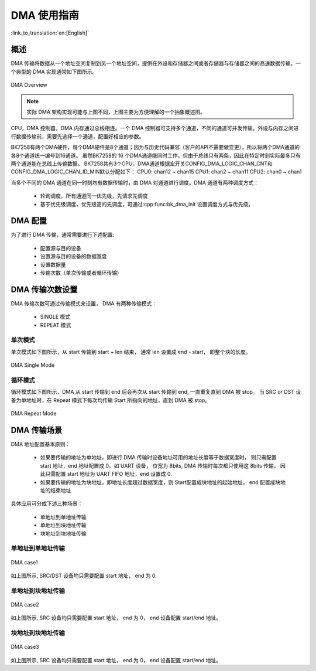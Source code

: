 DMA 使用指南
=====================

:link_to_translation:`en:[English]`

概述
-----------------

DMA 传输将数据从一个地址空间复制到另一个地址空间，提供在外设和存储器之间或者存储器与存储器之间的高速数据传输。一个典型的 DMA 实现通常如下图所示。

.. figure:: ../../../_static/dma.png
    :align: center
    :alt: DMA Overview
    :figclass: align-center

    DMA Overview

.. note::
  
  实际 DMA 架构实现可能与上图不同，上图主要为方便理解的一个抽象概述图。

CPU，DMA 控制器，DMA 内存通过总线相连。一个 DMA 控制器可支持多个通道，不同的通道可并发传输。外设与内存之间进行数据传输前，需要先选择一个通道，配置好相应的参数。

BK7258有两个DMA硬件，每个DMA硬件是8个通道；因为与历史代码兼容（客户的API不需要做变更），所以将两个DMA通道的各8个通道统一编号到16通道。
虽然BK7258的 16 个DMA通道能同时工作，但由于总线只有两条，因此在特定时刻实际最多只有两个通道能在总线上传输数据。
BK7258共有3个CPU，DMA通道根据宏开关CONFIG_DMA_LOGIC_CHAN_CNT和CONFIG_DMA_LOGIC_CHAN_ID_MIN默认分配如下：
CPU0: chan12 ~ chan15
CPU1: chan2 ~ chan11
CPU2: chan0 ~ chan1

当多个不同的 DMA 通道在同一时刻均有数据传输时，由 DMA 对通道进行调度。DMA 通道有两种调度方式：
 
 - 轮询调度，所有通道同一优先级，先请求先调度
 - 基于优先级调度，优先级高的先调度，可通过:cpp:func:bk_dma_init 设置调度方式与优先级。
 
DMA 配置
-----------------

为了进行 DMA 传输，通常需要进行下述配置:
 
 - 配置源与目的设备
 - 设置源与目的设备的数据宽度
 - 设置数据量
 - 传输次数（单次传输或者循环传输)


DMA 传输次数设置
-----------------

DMA 传输次数可通过传输模式来设置， DMA 有两种传输模式：

 - SINGLE 模式
 - REPEAT 模式

单次模式
********************

单次模式如下图所示，从 start 传输到 start + len 结束， 通常 len 设置成 end - start， 即整个块的长度。

.. figure:: ../../../_static/dma_single.png
    :align: center
    :alt: DMA Single Mode
    :figclass: align-center

    DMA Single Mode

循环模式
********************

循环模式如下图所示，DMA 从 start 传输到 end 后会再次从 start 传输到 end, 一直重复直到 DMA 被 stop。
当 SRC or DST 设备为单地址时，在 Repeat 模式下每次均传输 Start 所指向的地址，直到 DMA 被 stop。

.. figure:: ../../../_static/dma_repeat.png
    :align: center
    :alt: DMA Repeat Mode
    :figclass: align-center

    DMA Repeat Mode


DMA 传输场景
-----------------

DMA 地址配置基本原则：

 - 如果要传输的地址为单地址，即进行 DMA 传输时设备地址可用的地址长度等于数据宽度时，
   则只需配置 start 地址，end 地址配置成 0。如 UART 设备， 位宽为 8bits, DMA 传输时每次都只使用这 8bits 传输，
   因此只需配置 start 地址为 UART FIFO 地址，end 设置成 0.
 - 如果要传输的地址为块地址，即地址长度超过数据宽度，则 Start配置成块地址的起始地址， end 配置成块地址的结束地址

具体应用可分成下述三种场景：

 - 单地址到单地址传输
 - 单地址到块地址传输
 - 块地址到块地址传输

单地址到单地址传输
***************************

.. figure:: ../../../_static/dma_s3.png
    :align: center
    :alt: DMA case1
    :figclass: align-center

    DMA case1

如上图所示, SRC/DST 设备均只需要配置 start 地址， end 为 0.

单地址到块地址传输
***************************

.. figure:: ../../../_static/dma_s2.png
    :align: center
    :alt: DMA case2
    :figclass: align-center

    DMA case2

如上图所示, SRC 设备均只需要配置 start 地址， end 为 0， end 设备配置 start/end 地址。

块地址到块地址传输
***************************

.. figure:: ../../../_static/dma_s1.png
    :align: center
    :alt: DMA case3
    :figclass: align-center

    DMA case3

如上图所示, SRC 设备均只需要配置 start 地址， end 为 0， end 设备配置 start/end 地址。


